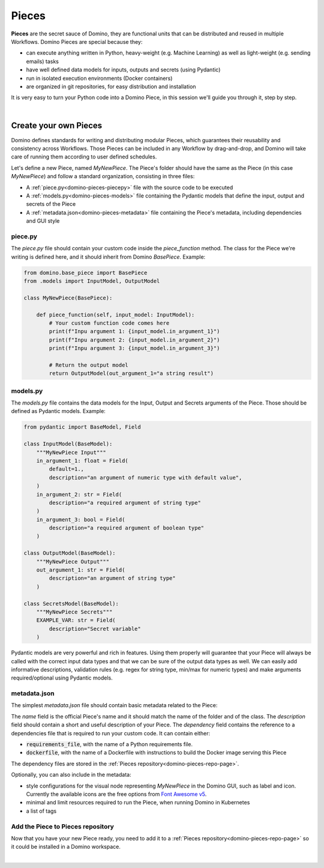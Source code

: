 .. _domino-pieces-page:

Pieces
======================

**Pieces** are the secret sauce of Domino, they are functional units that can be distributed and reused in multiple Workflows. Domino Pieces are special because they:

- can execute anything written in Python, heavy-weight (e.g. Machine Learning) as well as light-weight (e.g. sending emails) tasks
- have well defined data models for inputs, outputs and secrets (using Pydantic)
- run in isolated execution environments (Docker containers)
- are organized in git repositories, for easy distribution and installation

It is very easy to turn your Python code into a Domino Piece, in this session we'll guide you through it, step by step. 

|

Create your own Pieces
-------------------------

Domino defines standards for writing and distributing modular Pieces, which guarantees their reusability and consistency across Workflows. Those Pieces can be included in any Workflow by drag-and-drop, and Domino will take care of running them according to user defined schedules.

Let's define a new Piece, named `MyNewPiece`. The Piece's folder should have the same as the Piece (in this case `MyNewPiece`) and follow a standard organization, consisting in three files: 

- A :ref:`piece.py<domino-pieces-piecepy>` file with the source code to be executed
- A :ref:`models.py<domino-pieces-models>` file containing the Pydantic models that define the input, output and secrets of the Piece
- A :ref:`metadata.json<domino-pieces-metadata>` file containing the Piece's metadata, including dependencies and GUI style

.. code-block:: bash
    :caption: Example MyNewPiece folder and files structure

    /MyNewPiece
    ..../metadata.json
    ..../models.py
    ..../piece.py


.. _domino-pieces-piecepy:

piece.py
~~~~~~~~~~~~~
The `piece.py` file should contain your custom code inside the `piece_function` method. The class for the Piece we're writing is defined here, and it should inherit from Domino `BasePiece`. Example:

.. code-block:: python

    from domino.base_piece import BasePiece
    from .models import InputModel, OutputModel

    class MyNewPiece(BasePiece):

        def piece_function(self, input_model: InputModel):
            # Your custom function code comes here
            print(f"Inpu argument 1: {input_model.in_argument_1}")
            print(f"Inpu argument 2: {input_model.in_argument_2}")
            print(f"Inpu argument 3: {input_model.in_argument_3}")
            
            # Return the output model
            return OutputModel(out_argument_1="a string result")

.. _domino-pieces-models:

models.py
~~~~~~~~~~~~~

The `models.py` file contains the data models for the Input, Output and Secrets arguments of the Piece. Those should be defined as Pydantic models. Example:

.. code-block:: python

    from pydantic import BaseModel, Field

    class InputModel(BaseModel):
        """MyNewPiece Input"""
        in_argument_1: float = Field(
            default=1.,
            description="an argument of numeric type with default value",
        )
        in_argument_2: str = Field(
            description="a required argument of string type"
        )
        in_argument_3: bool = Field(
            description="a required argument of boolean type"
        )

    class OutputModel(BaseModel):
        """MyNewPiece Output"""
        out_argument_1: str = Field(
            description="an argument of string type"
        )

    class SecretsModel(BaseModel):
        """MyNewPiece Secrets"""
        EXAMPLE_VAR: str = Field(
            description="Secret variable"
        )


Pydantic models are very powerful and rich in features. Using them properly will guarantee that your Piece will always be called with the correct input data types and that we can be sure of the output data types as well. We can easily add informative descriptions, validation rules (e.g. regex for string type, min/max for numeric types) and make arguments required/optional using Pydantic models.

.. _domino-pieces-metadata:

metadata.json
~~~~~~~~~~~~~~~~

The simplest `metadata.json` file should contain basic metadata related to the Piece:

.. code-block::
    :caption: Example of basic metadata.json

    {
        "name": "MyNewPiece",
        "description": "This Piece runs my awesome Python function, in any Workflow!",
        "dependency": {
            "requirements_file": "requirements_0.txt"
        
    }

The `name` field is the official Piece's name and it should match the name of the folder and of the class. 
The `description` field should contain a short and useful description of your Piece. 
The `dependency` field contains the reference to a dependencies file that is required to run your custom code. It can contain either:

- :code:`requirements_file`, with the name of a Python requirements file.
- :code:`dockerfile`, with the name of a Dockerfile with instructions to build the Docker image serving this Piece

The dependency files are stored in the :ref:`Pieces repository<domino-pieces-repo-page>`.

Optionally, you can also include in the metadata: 

- style configurations for the visual node representing `MyNewPiece` in the Domino GUI, such as label and icon. Currently the available icons are the free options from `Font Awesome v5 <https://fontawesome.com/v5/search?m=free>`_.
- minimal and limit resources required to run the Piece, when running Domino in Kubernetes
- a list of tags

.. code-block::
    :caption: Example of extended metadata.json

    {
        "name": "MyNewPiece",
        "description": "This Piece runs my awesome Python function, in any Workflow!",
        "dependency": {
            "requirements_file": "requirements_0.txt"
        },
        "container_resources": {
            "requests": {
                "cpu": "100m",
                "memory": "128Mi"
            },
            "limits": {
                "cpu": "500m",
                "memory": "512Mi"
            }
        },
        "style": {
            "node_label": "My awesome Piece",
            "icon_class_name": "fas fa-database"
        },
        "tags": [
            "Awesome",
            "New"
        ]
    }



Add the Piece to Pieces repository
~~~~~~~~~~~~~~~~~~~~~~~~~~~~~~~~~~~~~~~

Now that you have your new Piece ready, you need to add it to a :ref:`Pieces repository<domino-pieces-repo-page>` so it could be installed in a Domino workspace. 

|